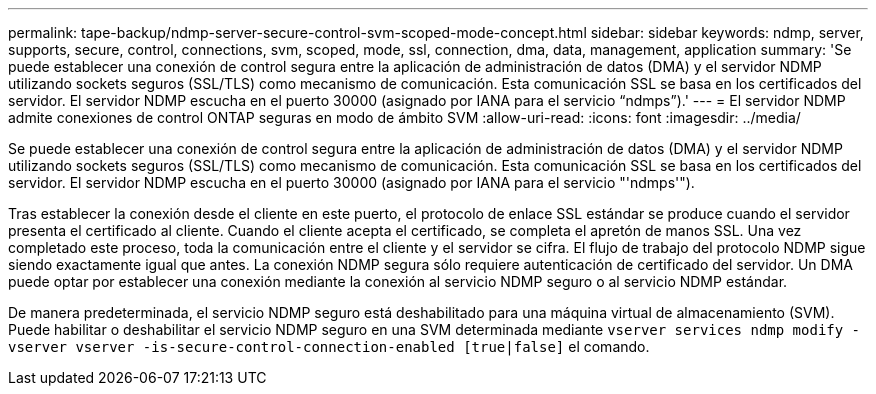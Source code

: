 ---
permalink: tape-backup/ndmp-server-secure-control-svm-scoped-mode-concept.html 
sidebar: sidebar 
keywords: ndmp, server, supports, secure, control, connections, svm, scoped, mode, ssl, connection, dma, data, management, application 
summary: 'Se puede establecer una conexión de control segura entre la aplicación de administración de datos (DMA) y el servidor NDMP utilizando sockets seguros (SSL/TLS) como mecanismo de comunicación. Esta comunicación SSL se basa en los certificados del servidor. El servidor NDMP escucha en el puerto 30000 (asignado por IANA para el servicio “ndmps”).' 
---
= El servidor NDMP admite conexiones de control ONTAP seguras en modo de ámbito SVM
:allow-uri-read: 
:icons: font
:imagesdir: ../media/


[role="lead"]
Se puede establecer una conexión de control segura entre la aplicación de administración de datos (DMA) y el servidor NDMP utilizando sockets seguros (SSL/TLS) como mecanismo de comunicación. Esta comunicación SSL se basa en los certificados del servidor. El servidor NDMP escucha en el puerto 30000 (asignado por IANA para el servicio "'ndmps'").

Tras establecer la conexión desde el cliente en este puerto, el protocolo de enlace SSL estándar se produce cuando el servidor presenta el certificado al cliente. Cuando el cliente acepta el certificado, se completa el apretón de manos SSL. Una vez completado este proceso, toda la comunicación entre el cliente y el servidor se cifra. El flujo de trabajo del protocolo NDMP sigue siendo exactamente igual que antes. La conexión NDMP segura sólo requiere autenticación de certificado del servidor. Un DMA puede optar por establecer una conexión mediante la conexión al servicio NDMP seguro o al servicio NDMP estándar.

De manera predeterminada, el servicio NDMP seguro está deshabilitado para una máquina virtual de almacenamiento (SVM). Puede habilitar o deshabilitar el servicio NDMP seguro en una SVM determinada mediante `vserver services ndmp modify -vserver vserver -is-secure-control-connection-enabled [true|false]` el comando.
